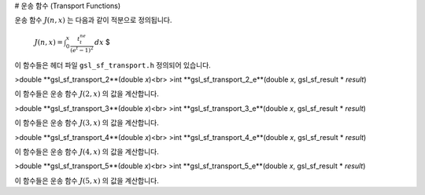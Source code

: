 # 운송 함수 (Transport Functions)

운송 함수  :math:`J(n,x)` 는 다음과 같이 적분으로 정의됩니다.

 :math:`$J(n,x) = \int_0^x \frac{t^ne^t}{(e^t -1)^2} \, dx` $

이 함수들은 헤더 파일  ``gsl_sf_transport.h``  정의되어 있습니다.

>double **gsl_sf_transport_2**(double *x*)<br>
>int **gsl_sf_transport_2_e**(double *x*, gsl_sf_result * *result*)

이 함수들은 운송 함수  :math:`J(2,x)` 의 값을 계산합니다.

>double **gsl_sf_transport_3**(double *x*)<br>
>int **gsl_sf_transport_3_e**(double *x*, gsl_sf_result * *result*)

이 함수들은 운송 함수  :math:`J(3,x)` 의 값을 계산합니다.


>double **gsl_sf_transport_4**(double *x*)<br>
>int **gsl_sf_transport_4_e**(double *x*, gsl_sf_result * *result*)

이 함수들은 운송 함수  :math:`J(4,x)` 의 값을 계산합니다.

>double **gsl_sf_transport_5**(double *x*)<br>
>int **gsl_sf_transport_5_e**(double *x*, gsl_sf_result * *result*)

이 함수들은 운송 함수  :math:`J(5,x)` 의 값을 계산합니다.

